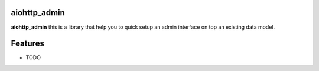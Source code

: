 aiohttp_admin
=============


.. image:: https://img.shields.io/pypi/v/aiohttp_admin2.svg
        :target: https://pypi.python.org/pypi/aiohttp_admin2

.. image:: https://img.shields.io/travis/Arfey/aiohttp_admin2.svg
        :target: https://travis-ci.org/Arfey/aiohttp_admin2

.. image:: https://readthedocs.org/projects/aiohttp-admin2/badge/?version=latest
        :target: https://aiohttp-admin2.readthedocs.io/en/latest/?badge=latest
        :alt: Documentation Status


.. image:: https://pyup.io/repos/github/Arfey/aiohttp_admin2/shield.svg
     :target: https://pyup.io/repos/github/Arfey/aiohttp_admin2/
     :alt: Updates


**aiohttp_admin** this is a library that help you to quick setup an admin
interface on top an existing data model.

Features
========

* TODO
